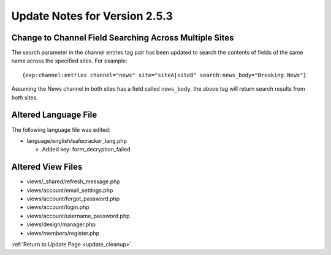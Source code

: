 Update Notes for Version 2.5.3
==============================

Change to Channel Field Searching Across Multiple Sites
-------------------------------------------------------

The search parameter in the channel entries tag pair has been updated to search
the contents of fields of the same name across the specified sites. For
example::

	{exp:channel:entries channel="news" site="siteA|siteB" search:news_body="Breaking News"}

Assuming the News channel in both sites has a field called ``news_body``, the
above tag will return search results from *both* sites.

Altered Language File
---------------------

The following language file was edited:

- language/english/safecracker_lang.php

  - Added key: form_decryption_failed


Altered View Files
------------------

- views/_shared/refresh_message.php
- views/account/email_settings.php
- views/account/forgot_password.php
- views/account/login.php
- views/account/username_password.php
- views/design/manager.php
- views/members/register.php


:ref:`Return to Update Page <update_cleanup>`
